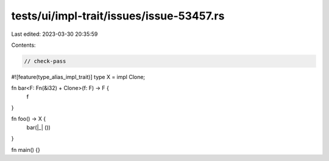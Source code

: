 tests/ui/impl-trait/issues/issue-53457.rs
=========================================

Last edited: 2023-03-30 20:35:59

Contents:

.. code-block:: rs

    // check-pass

#![feature(type_alias_impl_trait)]
type X = impl Clone;

fn bar<F: Fn(&i32) + Clone>(f: F) -> F {
    f
}

fn foo() -> X {
    bar(|_| ())
}

fn main() {}



